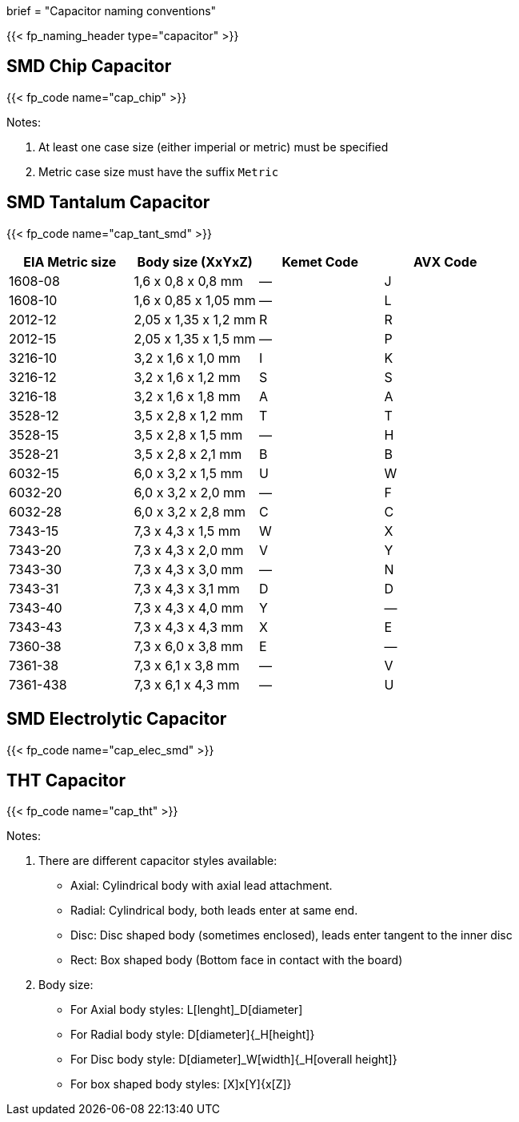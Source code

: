 +++
brief = "Capacitor naming conventions"
+++

{{< fp_naming_header type="capacitor" >}}

== SMD Chip Capacitor

{{< fp_code name="cap_chip" >}}

Notes:

. At least one case size (either imperial or metric) must be specified
. Metric case size must have the suffix `Metric`

== SMD Tantalum Capacitor

{{< fp_code name="cap_tant_smd" >}}

[.library]
|===
| EIA Metric size | Body size (XxYxZ) | Kemet Code | AVX Code

| 1608-08  | 1,6 x 0,8 x 0,8 mm   | — | J
| 1608-10  | 1,6 x 0,85 x 1,05 mm | — | L
| 2012-12  | 2,05 x 1,35 x 1,2 mm | R | R
| 2012-15  | 2,05 x 1,35 x 1,5 mm | — | P
| 3216-10  | 3,2 x 1,6 x 1,0 mm   | I | K
| 3216-12  | 3,2 x 1,6 x 1,2 mm   | S | S
| 3216-18  | 3,2 x 1,6 x 1,8 mm   | A | A
| 3528-12  | 3,5 x 2,8 x 1,2 mm   | T | T
| 3528-15  | 3,5 x 2,8 x 1,5 mm   | — | H
| 3528-21  | 3,5 x 2,8 x 2,1 mm   | B | B
| 6032-15  | 6,0 x 3,2 x 1,5 mm   | U | W
| 6032-20  | 6,0 x 3,2 x 2,0 mm   | — | F
| 6032-28  | 6,0 x 3,2 x 2,8 mm   | C | C
| 7343-15  | 7,3 x 4,3 x 1,5 mm   | W | X
| 7343-20  | 7,3 x 4,3 x 2,0 mm   | V | Y
| 7343-30  | 7,3 x 4,3 x 3,0 mm   | — | N
| 7343-31  | 7,3 x 4,3 x 3,1 mm   | D | D
| 7343-40  | 7,3 x 4,3 x 4,0 mm   | Y | —
| 7343-43  | 7,3 x 4,3 x 4,3 mm   | X | E
| 7360-38  | 7,3 x 6,0 x 3,8 mm   | E | —
| 7361-38  | 7,3 x 6,1 x 3,8 mm   | — | V
| 7361-438 | 7,3 x 6,1 x 4,3 mm   | — | U
|===

== SMD Electrolytic Capacitor

{{< fp_code name="cap_elec_smd" >}}

== THT Capacitor

{{< fp_code name="cap_tht" >}}

Notes:

. There are different capacitor styles available:
* Axial: Cylindrical body with axial lead attachment.
* Radial: Cylindrical body, both leads enter at same end.
* Disc: Disc shaped body (sometimes enclosed), leads enter tangent to the inner disc
* Rect: Box shaped body (Bottom face in contact with the board)
. Body size:
* For Axial body styles: L[lenght]_D[diameter]
* For Radial body style: D[diameter]{_H[height]}
* For Disc body style: D[diameter]_W[width]{_H[overall height]}
* For box shaped body styles: [X]x[Y]{x[Z]}
